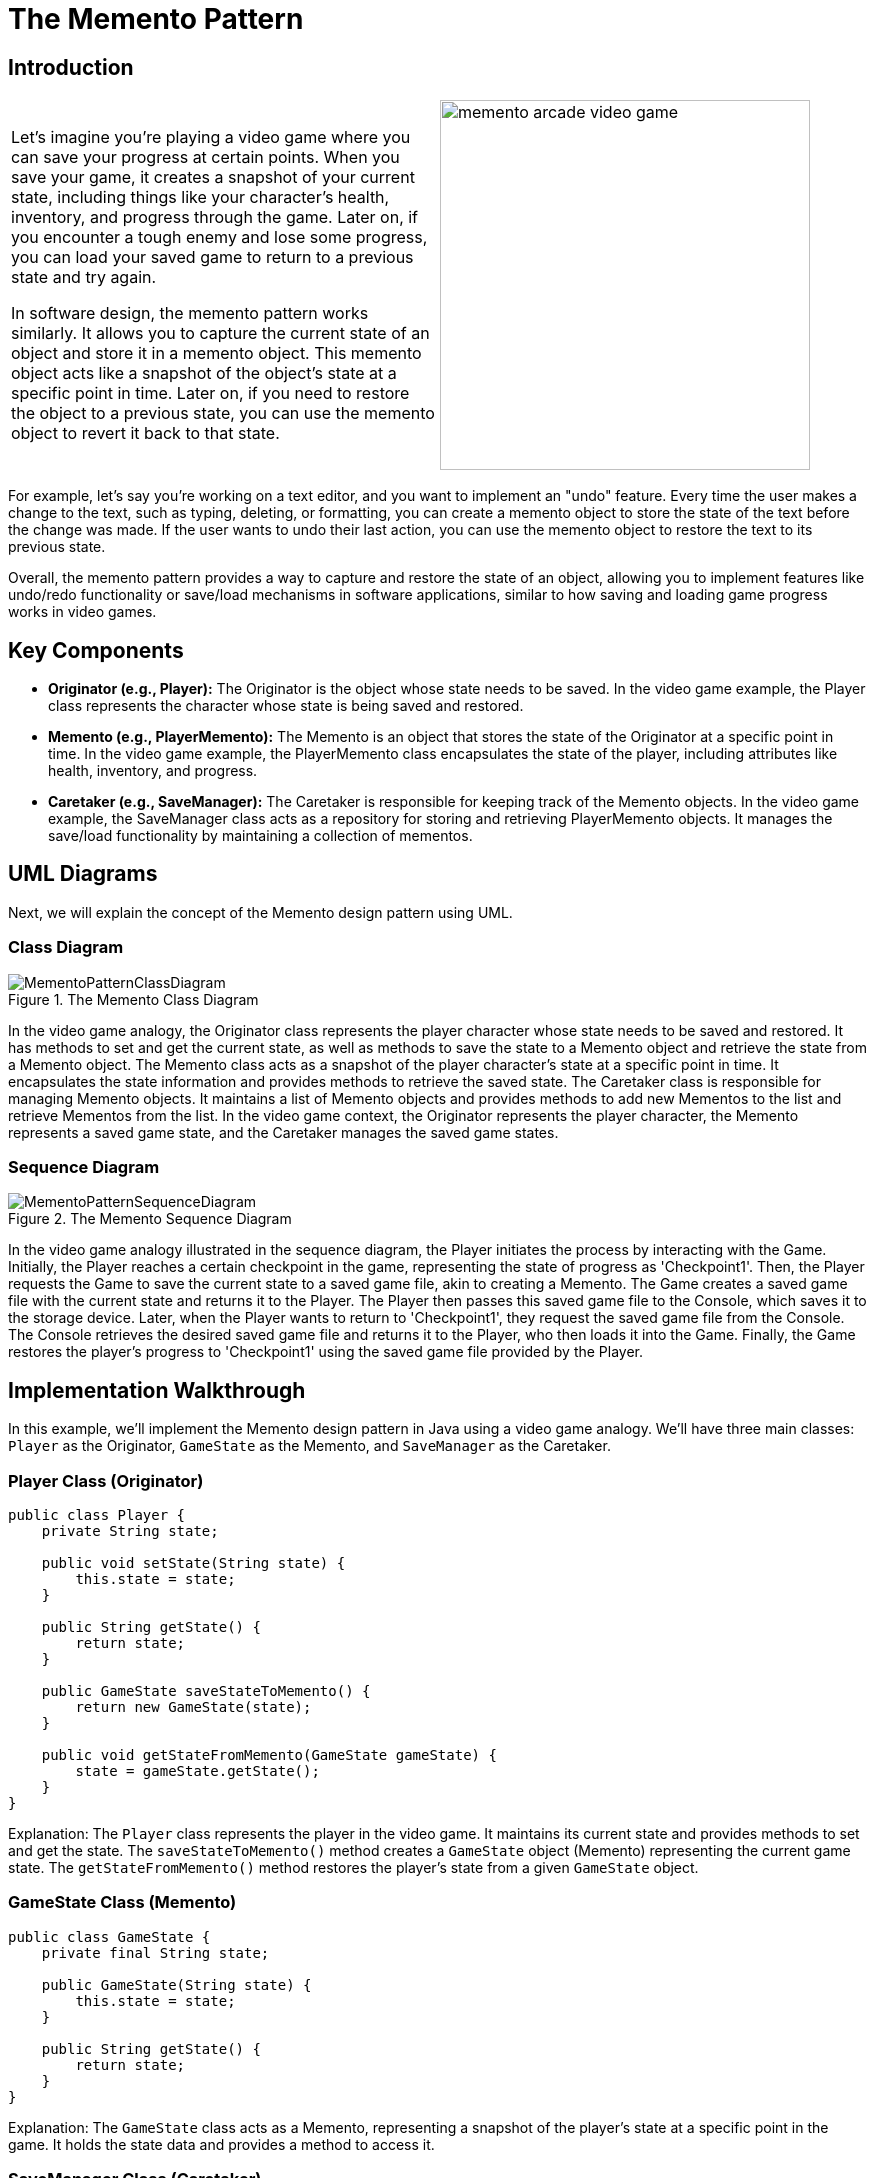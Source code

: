 = The Memento Pattern

:imagesdir: ../images/ch16_Memento

== Introduction

[cols="2", frame="none", grid="none"]
|===
|Let's imagine you're playing a video game where you can save your progress at certain points. When you save your game, it creates a snapshot of your current state, including things like your character's health, inventory, and progress through the game. Later on, if you encounter a tough enemy and lose some progress, you can load your saved game to return to a previous state and try again.

In software design, the memento pattern works similarly. It allows you to capture the current state of an object and store it in a memento object. This memento object acts like a snapshot of the object's state at a specific point in time. Later on, if you need to restore the object to a previous state, you can use the memento object to revert it back to that state.

|image:memento_arcade_video_game.jpg[width=370, scale=50%]
|===

For example, let's say you're working on a text editor, and you want to implement an "undo" feature. Every time the user makes a change to the text, such as typing, deleting, or formatting, you can create a memento object to store the state of the text before the change was made. If the user wants to undo their last action, you can use the memento object to restore the text to its previous state.

Overall, the memento pattern provides a way to capture and restore the state of an object, allowing you to implement features like undo/redo functionality or save/load mechanisms in software applications, similar to how saving and loading game progress works in video games.

== Key Components

- **Originator (e.g., Player):** The Originator is the object whose state needs to be saved. In the video game example, the Player class represents the character whose state is being saved and restored.
- **Memento (e.g., PlayerMemento):** The Memento is an object that stores the state of the Originator at a specific point in time. In the video game example, the PlayerMemento class encapsulates the state of the player, including attributes like health, inventory, and progress.
- **Caretaker (e.g., SaveManager):** The Caretaker is responsible for keeping track of the Memento objects. In the video game example, the SaveManager class acts as a repository for storing and retrieving PlayerMemento objects. It manages the save/load functionality by maintaining a collection of mementos.


== UML Diagrams 
Next, we will explain the concept of the Memento design pattern using UML.

=== Class Diagram
image::MementoPatternClassDiagram.png[title="The Memento Class Diagram"]
In the video game analogy, the Originator class represents the player character whose state needs to be saved and restored. It has methods to set and get the current state, as well as methods to save the state to a Memento object and retrieve the state from a Memento object. The Memento class acts as a snapshot of the player character's state at a specific point in time. It encapsulates the state information and provides methods to retrieve the saved state. The Caretaker class is responsible for managing Memento objects. It maintains a list of Memento objects and provides methods to add new Mementos to the list and retrieve Mementos from the list. In the video game context, the Originator represents the player character, the Memento represents a saved game state, and the Caretaker manages the saved game states.

=== Sequence Diagram
image::MementoPatternSequenceDiagram.png[title="The Memento Sequence Diagram"]
In the video game analogy illustrated in the sequence diagram, the Player initiates the process by interacting with the Game. Initially, the Player reaches a certain checkpoint in the game, representing the state of progress as 'Checkpoint1'. Then, the Player requests the Game to save the current state to a saved game file, akin to creating a Memento. The Game creates a saved game file with the current state and returns it to the Player. The Player then passes this saved game file to the Console, which saves it to the storage device. Later, when the Player wants to return to 'Checkpoint1', they request the saved game file from the Console. The Console retrieves the desired saved game file and returns it to the Player, who then loads it into the Game. Finally, the Game restores the player's progress to 'Checkpoint1' using the saved game file provided by the Player.

== Implementation Walkthrough

In this example, we'll implement the Memento design pattern in Java using a video game analogy. We'll have three main classes: `Player` as the Originator, `GameState` as the Memento, and `SaveManager` as the Caretaker.

=== Player Class (Originator)
[source,java]
----
public class Player {
    private String state;

    public void setState(String state) {
        this.state = state;
    }

    public String getState() {
        return state;
    }

    public GameState saveStateToMemento() {
        return new GameState(state);
    }

    public void getStateFromMemento(GameState gameState) {
        state = gameState.getState();
    }
}
----
Explanation: The `Player` class represents the player in the video game. It maintains its current state and provides methods to set and get the state. The `saveStateToMemento()` method creates a `GameState` object (Memento) representing the current game state. The `getStateFromMemento()` method restores the player's state from a given `GameState` object.


=== GameState Class (Memento)

[source,java]
----
public class GameState {
    private final String state;

    public GameState(String state) {
        this.state = state;
    }

    public String getState() {
        return state;
    }
}
----
Explanation: The `GameState` class acts as a Memento, representing a snapshot of the player's state at a specific point in the game. It holds the state data and provides a method to access it.

=== SaveManager Class (Caretaker)
[source,java]
----
import java.util.ArrayList;
import java.util.List;

public class SaveManager {
    private final List<GameState> savedStates = new ArrayList<>();

    public void add(GameState gameState) {
        savedStates.add(gameState);
    }

    public GameState get(int index) {
        return savedStates.get(index);
    }
}
----
Explanation: The `SaveManager` class serves as the Caretaker, responsible for managing the saved game states. It maintains a list of `GameState` objects and provides methods to add new states and retrieve states by index.

=== Implementation Example
[source,java]
----
public class Main {
    public static void main(String[] args) {
        Player player = new Player();
        SaveManager saveManager = new SaveManager();

        // Player progresses in the game
        player.setState("Level 1");
        saveManager.add(player.saveStateToMemento());

        // Player reaches a checkpoint
        player.setState("Level 2");
        saveManager.add(player.saveStateToMemento());

        // Player wants to revert to the previous state
        player.getStateFromMemento(saveManager.get(0));
        System.out.println("Player reverted to state: " + player.getState());
    }
}
----
Explanation: In the `Main` class, we demonstrate the usage of the Memento pattern. The `Player` progresses through the game, and at each checkpoint, the game state is saved using the `saveStateToMemento()` method and added to the `SaveManager`. Later, if the player needs to revert to a previous state, the desired state is retrieved from the `SaveManager` using the `get()` method and restored using `getStateFromMemento()`.


== Design Considerations

The Memento pattern offers several benefits and considerations when designing software applications:

* Encapsulation: The Memento pattern encapsulates the internal state of an object, preventing direct access by external components. This promotes data integrity and maintains the object's integrity by restricting access to its state.

* Flexibility: By capturing the object's state in a separate Memento object, the Memento pattern allows for flexible state management. Objects can store multiple snapshots of their state, enabling features like undo/redo functionality or checkpoint-based game saves.

* Separation of Concerns: The Memento pattern separates the responsibility of state management from the object itself. The Originator class focuses on its core functionality, while the Caretaker class handles the storage and retrieval of mementos. This separation enhances modularity and simplifies maintenance.

* Performance Considerations: While the Memento pattern provides a convenient mechanism for capturing and restoring object states, it may introduce overhead, especially when dealing with large or complex objects. Care should be taken to optimize the storage and retrieval of mementos to avoid performance bottlenecks.

* Memory Management: Storing multiple snapshots of an object's state can consume memory resources, particularly in memory-constrained environments. Developers should consider memory usage and implement strategies such as limiting the number of saved states or using memory-efficient data structures.

* Serialization: When implementing the Memento pattern in distributed or persistent systems, serialization of mementos may be necessary for storage or transmission. Serializable mementos ensure that object states can be saved to disk or transferred over the network, providing persistence and interoperability.

Overall, the Memento pattern offers a robust solution for managing object states while promoting encapsulation, flexibility, and separation of concerns. By carefully considering design considerations such as performance, memory management, and serialization, developers can effectively leverage the Memento pattern to enhance the maintainability and functionality of their software applications.


== Conclusion
The Memento pattern is a powerful tool in software design, offering a flexible and encapsulated approach to managing object states. By capturing snapshots of an object's state and storing them externally, the pattern enables features like undo/redo functionality, checkpoint-based game saves, and state recovery in distributed systems. Through the separation of concerns between the Originator and Caretaker classes, the pattern promotes modularity and simplifies maintenance, while considerations such as performance, memory management, and serialization ensure scalability and interoperability. With its ability to enhance data integrity, flexibility, and maintainability, the Memento pattern stands as a valuable asset in the developer's toolkit for crafting robust and resilient software solutions.

